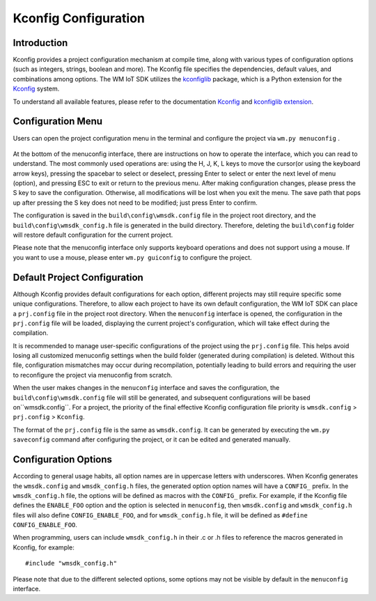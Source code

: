 Kconfig Configuration
*********************

Introduction
============

Kconfig provides a project configuration mechanism at compile time, along with various types of configuration options (such as integers, strings, boolean and more).
The Kconfig file specifies the dependencies, default values, and combinations among options.
The WM IoT SDK  utilizes the kconfiglib_ package, which is a Python extension for the Kconfig_ system.

To understand all available features, please refer to the documentation Kconfig_ and `kconfiglib extension`_.

Configuration Menu
==================

Users can open the project configuration menu in the terminal and configure the project via ``wm.py menuconfig`` .

.. figure:: ../../_static/component-guides/kconfig/menuconfig.png
    :align: center
    :alt: menuconfig

At the bottom of the menuconfig interface, there are instructions on how to operate the interface, which you can read to understand.  
The most commonly used operations are: using the H, J, K, L keys to move the cursor(or using the keyboard arrow keys),  pressing the spacebar to select or deselect, pressing Enter to select or enter the next level of menu (option), and pressing ESC to exit or return to the previous menu.  
After making configuration changes, please press the S key to save the configuration. Otherwise, all  modifications will be lost when you exit the menu. The save path that pops up after pressing the S key does not need to be modified; just press Enter to confirm.

The configuration is saved in the ``build\config\wmsdk.config`` file in the project root directory, and the ``build\config\wmsdk_config.h`` file is generated in the build directory.  
Therefore, deleting the ``build\config`` folder will restore default configuration for the current project.

Please note that the menuconfig interface only supports keyboard operations and does not support using a mouse. If you want to use a mouse, please enter ``wm.py guiconfig`` to configure the project.


Default Project Configuration
=============================

Although Kconfig provides default configurations for each option, different projects may still require specific some unique configurations.  
Therefore, to allow each project to have its own default configuration, the WM IoT SDK can place a ``prj.config`` file in the project root directory.  
When the ``menuconfig`` interface is opened, the configuration in the ``prj.config`` file will be loaded, displaying the current project's configuration, which will take effect during the compilation.

It is recommended to manage user-specific configurations of the project using the ``prj.config`` file. This helps avoid losing all customized menuconfig settings when the build folder (generated during compilation) is deleted. Without this file, configuration mismatches may occur during recompilation, potentially leading to build errors and requiring the user to reconfigure the project via menuconfig from scratch.
 
When the user makes changes in the ``menuconfig`` interface and saves the configuration, the ``build\config\wmsdk.config`` file will still be generated, and subsequent configurations will be based on``wmsdk.config``.  
For a project, the priority of the final effective Kconfig configuration file priority is ``wmsdk.config`` > ``prj.config`` > ``Kconfig``.

The format of the ``prj.config`` file is the same as ``wmsdk.config``. It can be generated  by executing the ``wm.py saveconfig`` command after configuring the project, or it can be edited and generated manually.


Configuration Options
=====================

According to general usage habits, all option names are in uppercase letters with underscores.
When Kconfig generates the ``wmsdk.config`` and ``wmsdk_config.h`` files, the generated option option names will have a ``CONFIG_`` prefix. In the ``wmsdk_config.h`` file, the options will be defined as macros with the ``CONFIG_`` prefix.  
For example, if the Kconfig file defines the ``ENABLE_FOO`` option and the option is selected in ``menuconfig``, then ``wmsdk.config`` and ``wmsdk_config.h`` files will also define ``CONFIG_ENABLE_FOO``, and for ``wmsdk_config.h`` file, it will be defined as ``#define CONFIG_ENABLE_FOO``.

When programming, users can include ``wmsdk_config.h`` in their .c or .h files to reference the macros generated  in  Kconfig, for example:

::

  #include "wmsdk_config.h"

Please note that due to the different selected options, some options may not be visible by default in the ``menuconfig`` interface.

.. _Kconfig: https://www.kernel.org/doc/Documentation/kbuild/kconfig-language.txt
.. _kconfiglib: https://github.com/ulfalizer/Kconfiglib
.. _kconfiglib extension: https://pypi.org/project/kconfiglib/#kconfig-extensions